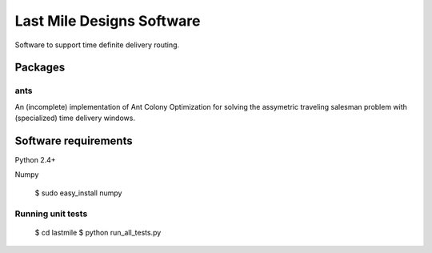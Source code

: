 ==========================
Last Mile Designs Software
==========================

Software to support time definite delivery routing.

Packages
========

ants
----

An (incomplete) implementation of Ant Colony Optimization for solving
the assymetric traveling salesman problem with (specialized) time delivery
windows.


Software requirements
=====================

Python 2.4+

Numpy

   $ sudo easy_install numpy

Running unit tests
------------------

   $ cd lastmile
   $ python run_all_tests.py
